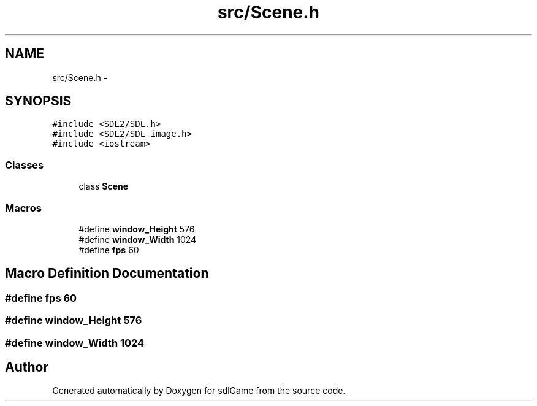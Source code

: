 .TH "src/Scene.h" 3 "Thu Jan 19 2017" "sdlGame" \" -*- nroff -*-
.ad l
.nh
.SH NAME
src/Scene.h \- 
.SH SYNOPSIS
.br
.PP
\fC#include <SDL2/SDL\&.h>\fP
.br
\fC#include <SDL2/SDL_image\&.h>\fP
.br
\fC#include <iostream>\fP
.br

.SS "Classes"

.in +1c
.ti -1c
.RI "class \fBScene\fP"
.br
.in -1c
.SS "Macros"

.in +1c
.ti -1c
.RI "#define \fBwindow_Height\fP   576"
.br
.ti -1c
.RI "#define \fBwindow_Width\fP   1024"
.br
.ti -1c
.RI "#define \fBfps\fP   60"
.br
.in -1c
.SH "Macro Definition Documentation"
.PP 
.SS "#define fps   60"

.SS "#define window_Height   576"

.SS "#define window_Width   1024"

.SH "Author"
.PP 
Generated automatically by Doxygen for sdlGame from the source code\&.
